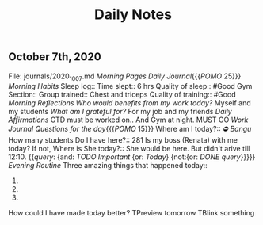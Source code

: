 #+TITLE: Daily Notes

** October 7th, 2020
File: journals/2020_10_07.md
[[Morning Pages]]
[[Daily Journal]]{{{[[POMO]] 25}}}
[[Morning Habits]]
Sleep log::
Time slept:: 6 hrs
Quality of sleep:: #Good
Gym Section::
Group trained:: Chest and triceps
Quality of training:: #Good
[[Morning Reflections]]
[[Who would benefits from my work today?]] Myself and my students
[[What am I grateful for?]] For my job and my friends
[[Daily Affirmations]] GTD must be worked on.. And Gym at night. MUST GO
[[Work Journal]]
[[Questions for the day]]{{{[[POMO]] 15}}}
Where am I today?:: [[⛔ Bangu]]
How many students Do I have here?:: 281
Is my boss (Renata) with me today? If not, Where is She today?:: She would be here. But didn't arive till 12:10.
{{[[query]]: {and: [[TODO]] [[Important]] {or: [[Today]]} {not:{or: [[DONE]] [[query]]}}}}}
[[Evening Routine]]
Three amazing things that happened today::
1.
2.
3.
How could I have made today better?
TPreview tomorrow
TBlink something
